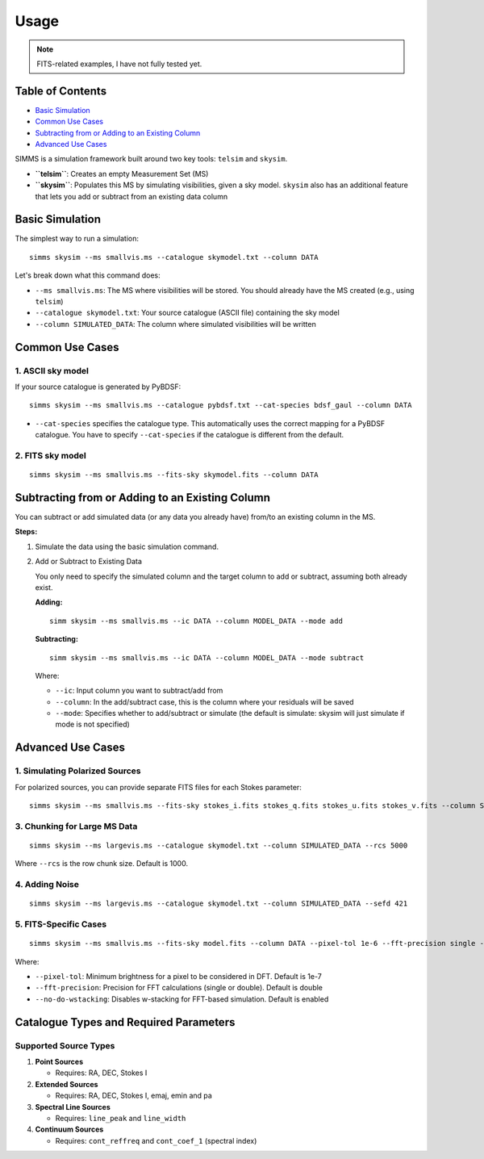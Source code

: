 .. _usage:

Usage
=======

.. note::
   FITS-related examples, I have not fully tested yet.

Table of Contents
-------------------

- `Basic Simulation <#basic-simulation>`_
- `Common Use Cases <#common-use-cases>`_
- `Subtracting from or Adding to an Existing Column <#subtracting-from-or-adding-to-an-existing-column>`_
- `Advanced Use Cases <#advanced-use-cases>`_

SIMMS is a simulation framework built around two key tools: ``telsim`` and ``skysim``.

- **``telsim``**: Creates an empty Measurement Set (MS)
- **``skysim``**: Populates this MS by simulating visibilities, given a sky model. ``skysim`` also has an additional feature that lets you add or subtract from an existing data column

Basic Simulation
----------------

The simplest way to run a simulation::

   simms skysim --ms smallvis.ms --catalogue skymodel.txt --column DATA

Let's break down what this command does:

- ``--ms smallvis.ms``: The MS where visibilities will be stored. You should already have the MS created (e.g., using ``telsim``)
- ``--catalogue skymodel.txt``: Your source catalogue (ASCII file) containing the sky model
- ``--column SIMULATED_DATA``: The column where simulated visibilities will be written

Common Use Cases
----------------

1. ASCII sky model
~~~~~~~~~~~~~~~~~~~~~~~~~~~~~~~~~~~~~~~

If your source catalogue is generated by PyBDSF::

   simms skysim --ms smallvis.ms --catalogue pybdsf.txt --cat-species bdsf_gaul --column DATA

- ``--cat-species`` specifies the catalogue type. This automatically uses the correct mapping for a PyBDSF catalogue. You have to specify ``--cat-species`` if the catalogue is different from the default.

2. FITS sky model
~~~~~~~~~~~~~~~~~~~~~~~~~~~~~~~~~~

::

   simms skysim --ms smallvis.ms --fits-sky skymodel.fits --column DATA

Subtracting from or Adding to an Existing Column
------------------------------------------------

You can subtract or add simulated data (or any data you already have) from/to an existing column in the MS.

**Steps:**

1. Simulate the data using the basic simulation command.

2. Add or Subtract to Existing Data

   You only need to specify the simulated column and the target column to add or subtract, assuming both already exist.

   **Adding:**

   ::

      simm skysim --ms smallvis.ms --ic DATA --column MODEL_DATA --mode add

   **Subtracting:**

   ::

      simm skysim --ms smallvis.ms --ic DATA --column MODEL_DATA --mode subtract

   Where:

   - ``--ic``: Input column you want to subtract/add from
   - ``--column``: In the add/subtract case, this is the column where your residuals will be saved
   - ``--mode``: Specifies whether to add/subtract or simulate (the default is simulate: skysim will just simulate if mode is not specified)

Advanced Use Cases
------------------

1. Simulating Polarized Sources
~~~~~~~~~~~~~~~~~~~~~~~~~~~~~~~

For polarized sources, you can provide separate FITS files for each Stokes parameter::

   simms skysim --ms smallvis.ms --fits-sky stokes_i.fits stokes_q.fits stokes_u.fits stokes_v.fits --column SIMULATED_DATA --pol-basis linear


3. Chunking for Large MS Data
~~~~~~~~~~~~~~~~~~~~~~~~~~~~~

::

   simms skysim --ms largevis.ms --catalogue skymodel.txt --column SIMULATED_DATA --rcs 5000

Where ``--rcs`` is the row chunk size. Default is 1000.

4. Adding Noise
~~~~~~~~~~~~~~~

::

   simms skysim --ms largevis.ms --catalogue skymodel.txt --column SIMULATED_DATA --sefd 421

5. FITS-Specific Cases
~~~~~~~~~~~~~~~~~~~~~~

::

   simms skysim --ms smallvis.ms --fits-sky model.fits --column DATA --pixel-tol 1e-6 --fft-precision single --no-do-wstacking

Where:

- ``--pixel-tol``: Minimum brightness for a pixel to be considered in DFT. Default is 1e-7
- ``--fft-precision``: Precision for FFT calculations (single or double). Default is double
- ``--no-do-wstacking``: Disables w-stacking for FFT-based simulation. Default is enabled

Catalogue Types and Required Parameters
----------------------------------------

Supported Source Types
~~~~~~~~~~~~~~~~~~~~~~~

1. **Point Sources**

   - Requires: RA, DEC, Stokes I

2. **Extended Sources**

   - Requires: RA, DEC, Stokes I, emaj, emin and pa

3. **Spectral Line Sources**

   - Requires: ``line_peak`` and ``line_width``

4. **Continuum Sources**

   - Requires: ``cont_reffreq`` and ``cont_coef_1`` (spectral index)
